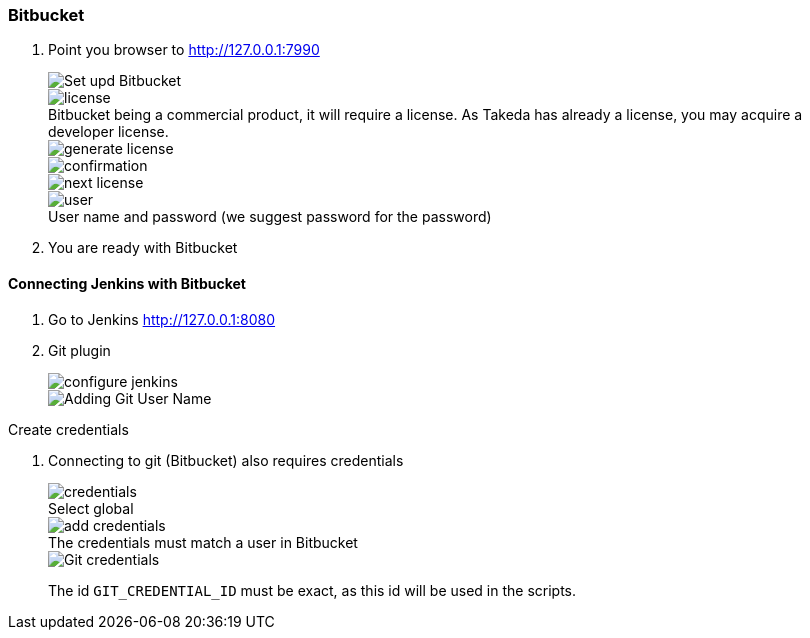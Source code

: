 === Bitbucket

. Point you browser to http://127.0.0.1:7990[http://127.0.0.1:7990]
+
image::bitbucket/setup.png[Set upd Bitbucket]
:figure-caption!:
.Bitbucket being a commercial product, it will require a license. As Takeda has already a license, you may acquire a developer license.
image::bitbucket/license.png[]
+
image::bitbucket/generate-license.png[]
+
image::bitbucket/confirmation.png[]
+
image::bitbucket/next-license.png[]
+
.User name and password (we suggest password for the password)
image::bitbucket/user.png[]

. You are ready with Bitbucket

==== Connecting Jenkins with Bitbucket

. Go to Jenkins http://127.0.0.1:8080[http://127.0.0.1:8080]
. Git plugin
+
image::jenkins/configure-jenkins.png[]
+
image::bitbucket/git-user-name.png[Adding Git User Name]

Create credentials

. Connecting to git (Bitbucket) also requires credentials
+
.Select global
image::bitbucket/credentials.png[]
+
.The credentials must match a user in Bitbucket
image::bitbucket/add_credentials.png[]
+
image::bitbucket/git-credentials.png[Git credentials]
+
The id `GIT_CREDENTIAL_ID` must be exact, as this id will be used in the scripts.
